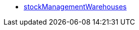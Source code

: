 * <<business-entscheidungen/business-intelligence/reports/datenformate/stockManagementWarehouses#, stockManagementWarehouses>>
